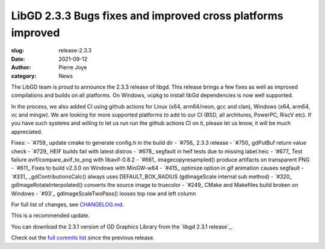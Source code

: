 LibGD 2.3.3 Bugs fixes and improved cross platforms improved
############################################################

:slug: release-2.3.3
:date: 2021-09-12
:author: Pierre Joye
:category: News

The LibGD team is proud to announce the 2.3.3 release of libgd. This release brings a few fixes 
as well as improved compilations and builds on all platforms. On Windows, vcpkg to install libGd
dependencies is now well supported.

In the process, we also added CI using github actions for Linux (x64, arm64/neon, gcc and clan), Windows 
(x64, arm64, vc and mingw). We are looking for more supported platforms to add to our CI (BSD, all 
architures, PowerPC, RiscV etc). If you have such systems and willing to let us run  run the github actions 
CI on it, please let us know, it will be much appreciated.

Fixes:
- `#759_ update cmake to generate config.h in the build dir
- `#756_ 2.3.3 release
- `#750_ gdPutBuf return value check
- `#729_ HEIF builds fail with latest distros
- `#678_ segfault in heif tests due to missing label.heic
- `#677_ Test failure avif/compare_avif_to_png with libavif-0.8.2
- `#661_ imagecopyresampled() produce artifacts on transparent PNG
- `#611_ Fixes to build v2.3.0 on Windows with MinGW-w64
- `#415_ optimize option in gif animation causes segfault
- `#331_ _gdContributionsCalc() always uses DEFAULT_BOX_RADIUS (gdImageScale internal sub method)
- `#320_ gdImageRotateInterpolated() converts the source image to truecolor
- `#249_ CMake and Makefiles build broken on Windows
- `#93`_ gdImageScaleTwoPass() looses top row and left column

For full list of changes, see `CHANGELOG.md`_.
 
This is a recommended update.

You can download the 2.3.1 version of GD Graphics Library from
the `libgd 2.3.1 release`_.

Check out the `full commits list`_ since the previous release.

.. _CHANGELOG.md: https://github.com/libgd/libgd/blob/gd-2.3.3/CHANGELOG.md
.. _libgd 2.3.3 release: https://github.com/libgd/libgd/releases/tag/gd-2.3.3
.. _full commits list: https://github.com/libgd/libgd/compare/gd-2.3.2...gd-2.3.3
.. _gitter: https://gitter.im/libgd/libgd
.. _#759  https://github.com/libgd/libgd/issues/759  update cmake to generate config.h in the build dir
.. _#756  https://github.com/libgd/libgd/issues/756  2.3.3 release
.. _#750  https://github.com/libgd/libgd/issues/750  gdPutBuf return value check
.. _#729  https://github.com/libgd/libgd/issues/729  HEIF builds fail with latest distros
.. _#678  https://github.com/libgd/libgd/issues/678  segfault in heif tests due to missing label.heic
.. _#677  https://github.com/libgd/libgd/issues/677  Test failure avif/compare_avif_to_png with libavif-0.8.2
.. _#661  https://github.com/libgd/libgd/issues/661  imagecopyresampled() produce artifacts on transparent PNG
.. _#611  https://github.com/libgd/libgd/issues/611  Fixes to build v2.3.0 on Windows with MinGW-w64
.. _#415  https://github.com/libgd/libgd/issues/415  optimize option in gif animation causes segfault
.. _#331  https://github.com/libgd/libgd/issues/331  _gdContributionsCalc() always uses DEFAULT_BOX_RADIUS
.. _#320  https://github.com/libgd/libgd/issues/320  gdImageRotateInterpolated() converts the source image to truecolor
.. _#249  https://github.com/libgd/libgd/issues/249  CMake and Makefiles build broken on Windows
.. _#93   https://github.com/libgd/libgd/issues/93   gdImageScaleTwoPass() looses top row and left column
